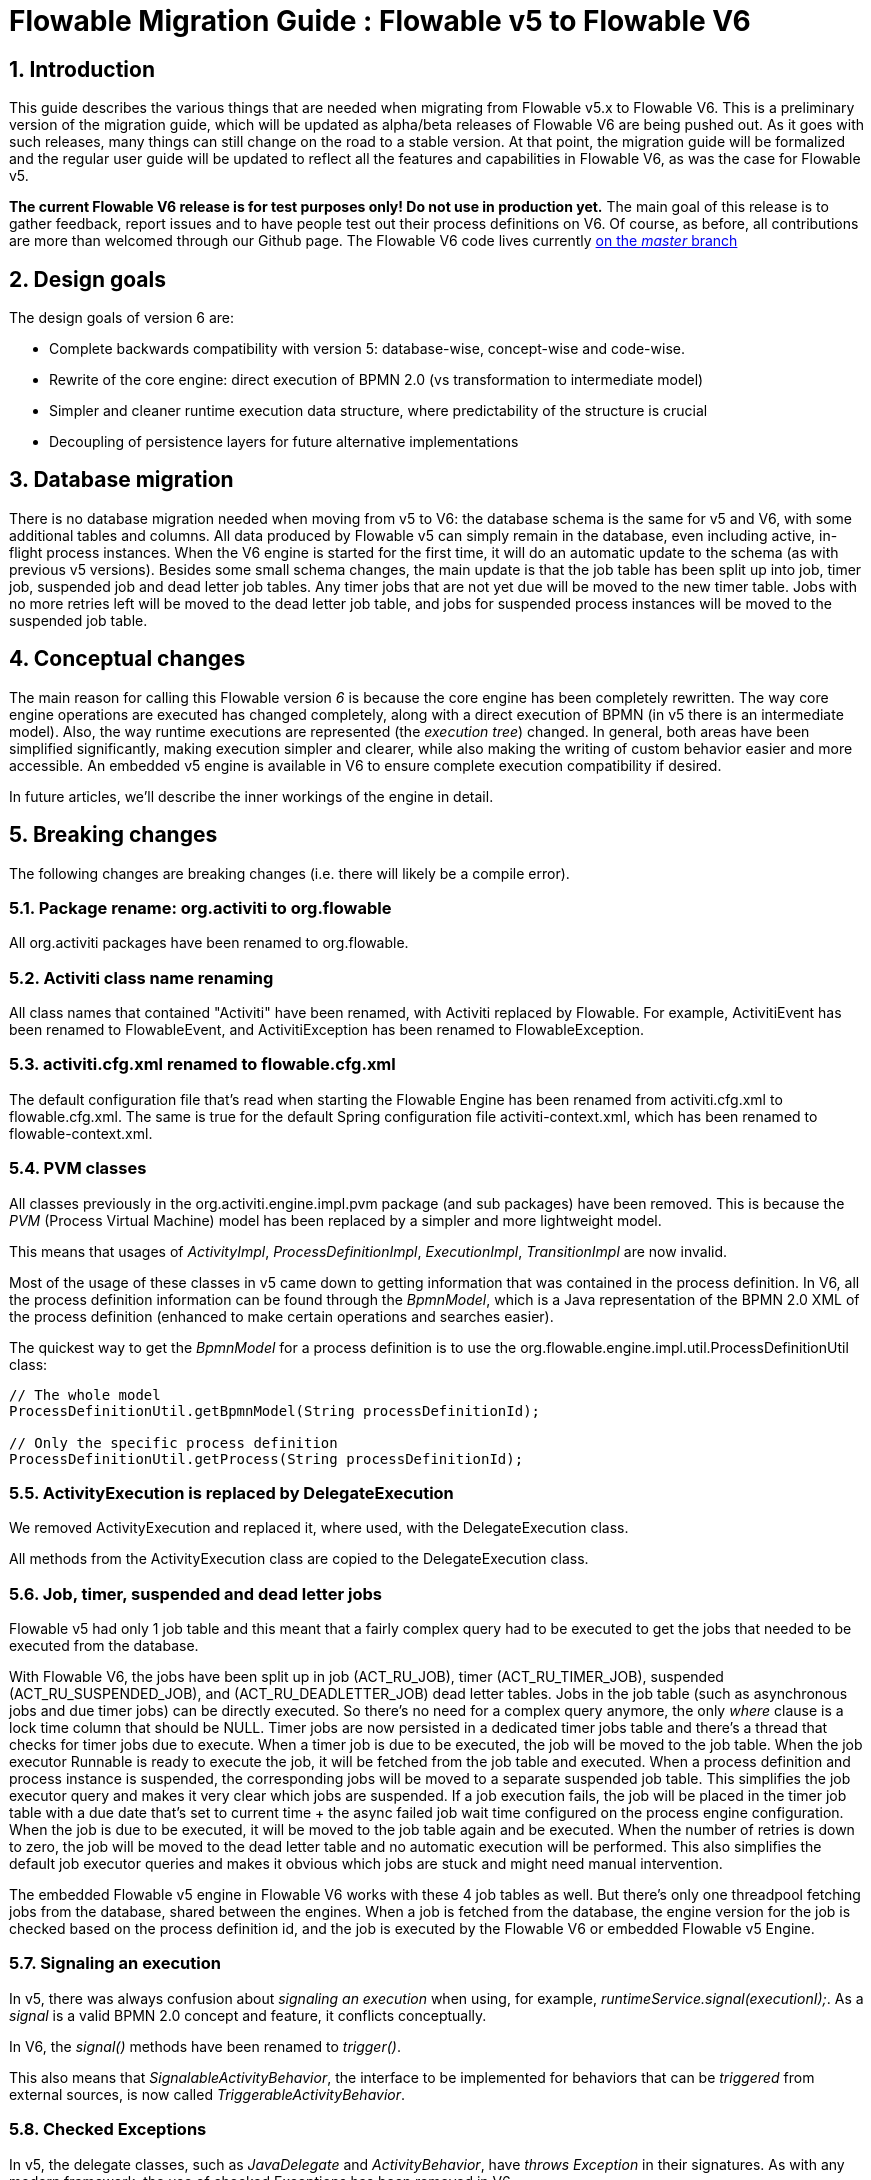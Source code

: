 = Flowable Migration Guide : Flowable v5 to Flowable V6
:doctype: book
:docinfo1: header
:icons: font
:numbered:
:source-highlighter: pygments
:pygments-css: class
:pygments-linenums-mode: table
:compat-mode:
:nofooter:

== Introduction

This guide describes the various things that are needed when migrating from Flowable v5.x to Flowable V6. This is a preliminary version of the migration guide, which will be updated as alpha/beta releases of Flowable V6 are being pushed out. As it goes with such releases, many things can still change on the road to a stable version. At that point, the migration guide will be formalized and the regular user guide will be updated to reflect all the features and capabilities in Flowable V6, as was the case for Flowable v5.

*The current Flowable V6 release is for test purposes only! Do not use in production yet.* The main goal of this release is to gather feedback, report issues and to have people test out their process definitions on V6. Of course, as before, all contributions are more than welcomed through our Github page. The Flowable V6 code lives currently link:$$https://github.com/flowable/flowable-engine$$[on the _master_ branch]

== Design goals

The design goals of version 6 are:

* Complete backwards compatibility with version 5: database-wise, concept-wise and code-wise.
* Rewrite of the core engine: direct execution of BPMN 2.0 (vs transformation to intermediate model)
* Simpler and cleaner runtime execution data structure, where predictability of the structure is crucial
* Decoupling of persistence layers for future alternative implementations


== Database migration

There is no database migration needed when moving from v5 to V6: the database schema is the same for v5 and V6, with some additional tables and columns. All data produced by Flowable v5 can simply remain in the database, even including active, in-flight process instances. When the V6 engine is started for the first time, it will do an automatic update to the schema (as with previous v5 versions). Besides some small schema changes, the main update is that the job table has been split up into job, timer job, suspended job and dead letter job tables.
Any timer jobs that are not yet due will be moved to the new timer table. Jobs with no more retries left will be moved to the dead letter job table, and jobs for suspended process instances will be moved to the suspended job table.

== Conceptual changes

The main reason for calling this Flowable version _6_ is because the core engine has been completely rewritten. The way core engine operations are executed has changed completely, along with a direct execution of BPMN (in v5 there is an intermediate model). Also, the way runtime executions are represented (the _execution tree_) changed. In general, both areas have been simplified significantly, making execution simpler and clearer, while also making the writing of custom behavior easier and more accessible.  An embedded v5 engine is available in V6 to ensure complete execution compatibility if desired.

In future articles, we'll describe the inner workings of the engine in detail.

== Breaking changes

The following changes are breaking changes (i.e. there will likely be a compile error).

=== Package rename: org.activiti to org.flowable

All org.activiti packages have been renamed to org.flowable.

=== Activiti class name renaming

All class names that contained "Activiti" have been renamed, with Activiti replaced by Flowable.
For example, ActivitiEvent has been renamed to FlowableEvent, and ActivitiException has been renamed to FlowableException.

=== activiti.cfg.xml renamed to flowable.cfg.xml

The default configuration file that's read when starting the Flowable Engine has been renamed from activiti.cfg.xml to flowable.cfg.xml.
The same is true for the default Spring configuration file activiti-context.xml, which has been renamed to flowable-context.xml.

=== PVM classes

All classes previously in the org.activiti.engine.impl.pvm package (and sub packages) have been removed. This is because the _PVM_ (Process Virtual Machine) model has been replaced by a simpler and more lightweight model.

This means that usages of _ActivityImpl_, _ProcessDefinitionImpl_, _ExecutionImpl_, _TransitionImpl_ are now invalid.

Most of the usage of these classes in v5 came down to getting information that was contained in the process definition. In V6, all the process definition information can be found through the _BpmnModel_, which is a Java representation of the BPMN 2.0 XML of the process definition (enhanced to make certain operations and searches easier).

The quickest way to get the _BpmnModel_ for a process definition is to use the org.flowable.engine.impl.util.ProcessDefinitionUtil class:

----
// The whole model
ProcessDefinitionUtil.getBpmnModel(String processDefinitionId);

// Only the specific process definition
ProcessDefinitionUtil.getProcess(String processDefinitionId);
----

=== ActivityExecution is replaced by DelegateExecution

We removed ActivityExecution and replaced it, where used, with the DelegateExecution class.

All methods from the ActivityExecution class are copied to the DelegateExecution class.

=== Job, timer, suspended and dead letter jobs

Flowable v5 had only 1 job table and this meant that a fairly complex query had to be executed to get the jobs that needed to be executed from the database.

With Flowable V6, the jobs have been split up in job (ACT_RU_JOB), timer (ACT_RU_TIMER_JOB), suspended (ACT_RU_SUSPENDED_JOB), and (ACT_RU_DEADLETTER_JOB) dead letter tables.
Jobs in the job table (such as asynchronous jobs and due timer jobs) can be directly executed. So there's no need for a complex query anymore, the only 'where' clause is a lock time column that should be NULL.
Timer jobs are now persisted in a dedicated timer jobs table and there's a thread that checks for timer jobs due to execute. When a timer job is due to be executed, the job will be moved to the job table.
When the job executor Runnable is ready to execute the job, it will be fetched from the job table and executed.
When a process definition and process instance is suspended, the corresponding jobs will be moved to a separate suspended job table. This simplifies the job executor query and makes it very clear which jobs are suspended.
If a job execution fails, the job will be placed in the timer job table with a due date that's set to current time + the async failed job wait time configured on the process engine configuration.
When the job is due to be executed, it will be moved to the job table again and be executed. When the number of retries is down to zero, the job will be moved to the dead letter table and no automatic execution will be performed.
This also simplifies the default job executor queries and makes it obvious which jobs are stuck and might need manual intervention.

The embedded Flowable v5 engine in Flowable V6 works with these 4 job tables as well. But there's only one threadpool fetching jobs from the database, shared between the engines. When a job is fetched from the database, the engine version for the job is checked based on the process definition id, and the job is executed by the Flowable V6 or embedded Flowable v5 Engine.

=== Signaling an execution

In v5, there was always confusion about _signaling an execution_ when using, for example, _runtimeService.signal(executionI);_. As a _signal_ is a valid BPMN 2.0 concept and feature, it conflicts conceptually.

In V6, the _signal()_ methods have been renamed to _trigger()_.

This also means that _SignalableActivityBehavior_, the interface to be implemented for behaviors that can be _triggered_ from external sources, is now called _TriggerableActivityBehavior_.

=== Checked Exceptions

In v5, the delegate classes, such as _JavaDelegate_ and _ActivityBehavior_, have _throws Exception_ in their signatures. As with any modern framework, the use of checked Exceptions has been removed in V6.

=== Delegate classes

_org.flowable.engine.impl.pvm.delegate.ActivityBehavior_ has changed package and lives now in _org.flowable.engine.impl.delegate_.

The following methods have been removed from _DelegateExecution_:

* end()
* createdExecution()

They have been replaced by calls to the ExecutionEntityManager, which can be fetched through Context.getCommandContext.getExecutionEntityManager().

=== EntityManagers

In Flowable v5, all EntityManager classes (responsible for persistence but also certain logic) did not have an interface. In V6, all EntityManager classes have been renamed to have _Impl_ as suffix and an interface without the suffix. This effectively means that the v5 EntityManager class name is now the name of the corresponding interface.

All EntityManager interfaces extend the generic org.flowable.engine.impl.persistence.entity.EntityManager interface. All implementation classes extend a generic _AbstractEntityManager_ interface.

Also, for consistency:
* The UserIdentityManager interface has been renamed to UserEntityManager
* The GroupIdentityManager interface has been renamed to GroupEntityManager


=== PersistentObject renamed to Entity

The class _org.flowable.engine.impl.db.PersistentObject_ has been renamed to _Entity_ to be consistent with all the other classes (EntityManagers and so on).

All related classes that used the term 'persistent object' have been refactored to 'entity' too.


=== Separation of identity logic and tables

In v5, the identity logic and tables were an integral part of the process engine. In V6, the logic has been refactored into a separate module called _flowable-idm-engine_ (where IDM stands for 'identity management). The related database tables are managed by this engine. For backwards compatibility, the IDM engine is enabled by default when booting up the process engine. To disable the engine, set the _disableIdmEngine_ to _true_ in the process engine configuration. When disabled, no identity database tables (starting with _ACT_ID_) will be created, or they can be removed if they already exist.

=== Camel endpoint renamed to flowable

When using the Flowable Camel module, make sure to use the flowable endpoint, instead of the activiti endpoint. The Route below provides a simple example:

[source,java,linenums]
----
public class SimpleCamelCallRoute extends RouteBuilder {

  @Override
  public void configure() throws Exception {
    from("flowable:SimpleCamelCallProcess:simpleCall").to("log:org.flowable.camel.examples.SimpleCamelCall");
  }
}
---- 

== V5 compatibility

When migrating to Flowable V6 (typically by replacing the JAR files on the classpath), all current deployments and process definitions are _tagged_ as being _version 5_ artifacts. At various points (completing a task, starting a new process instance, task assignment, ... quite a long list) the engine will check whether the associated process definition has the _version 5 tag_. If so, it will delegate execution to an _embedded compact version 5 engine_.

To eliminate migration, use of the embedded v5 engine allows a phase out approach: let any current process definitions run in _'version 5 mode_ until you have verified and tested the behavior of your processes to be identical on V6.

By default the embedded v5 engine is _disabled_!  To enable it, add the following to the engine config:

----
<property name="flowable5CompatibilityEnabled" value="true" />
----

*and* add the *flowable5-compatibility* JAR to your classpath (manually or through a dependency mechanism, such as Maven).

In the rare case of the default implementation _org.flowable.compatibility.DefaultFlowable5CompatibilityHandler_ being insufficient, a custom implementation can be created. To do this, set the _flowable5CompatibilityHandlerFactory_ property of the engine configuration to the fully qualified classname. That Factory class should produce an instance of the handler responsible for bridging from version 6 to 5.

To move a v5 process definition to run on the V6 engine, simply redeploy it. New process instances will run in _version 6 mode_, while existing process instances will run in _version 5 mode_).

If, for some reason, you still want to deploy a new version of a process definition to run in _version 5 mode_, the following code can be used:

----
repositoryService.createDeployment()
      .addClasspathResource("xyz")
      .deploymentProperty(DeploymentProperties.DEPLOY_AS_FLOWABLE5_PROCESS_DEFINITION, Boolean.TRUE)
      .deploy();
----

If you are using the Flowable Spring module, additional configuration is needed for Flowable v5 compatibility:

----
<property name="flowable5CompatibilityEnabled" value="true" />
<property name="flowable5CompatibilityHandlerFactory" ref="flowable5CompabilityFactory" />

....

<bean id="flowable5CompabilityFactory" class="org.flowable.compatibility.spring.SpringFlowable5CompatibilityHandlerFactory" />
----

*and* add the *flowable5-spring* and *flowable5-spring-compatibility* JARs to your classpath (manually or through a dependency mechanism, such as Maven).
